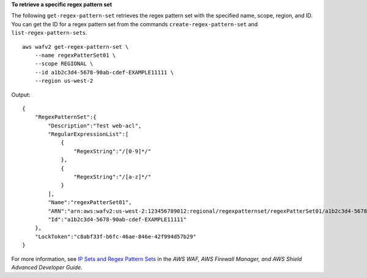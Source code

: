 **To retrieve a specific regex pattern set**

The following ``get-regex-pattern-set`` retrieves the regex pattern set with the specified name, scope, region, and ID. You can get the ID for a regex pattern set from the commands ``create-regex-pattern-set`` and ``list-regex-pattern-sets``. ::

    aws wafv2 get-regex-pattern-set \
        --name regexPatterSet01 \
        --scope REGIONAL \
        --id a1b2c3d4-5678-90ab-cdef-EXAMPLE11111 \
        --region us-west-2

Output::

    {
        "RegexPatternSet":{
            "Description":"Test web-acl",
            "RegularExpressionList":[
                {
                    "RegexString":"/[0-9]*/"
                },
                {
                    "RegexString":"/[a-z]*/"
                }
            ],
            "Name":"regexPatterSet01",
            "ARN":"arn:aws:wafv2:us-west-2:123456789012:regional/regexpatternset/regexPatterSet01/a1b2c3d4-5678-90ab-cdef-EXAMPLE11111",
            "Id":"a1b2c3d4-5678-90ab-cdef-EXAMPLE11111"
        },
        "LockToken":"c8abf33f-b6fc-46ae-846e-42f994d57b29"
    } 

For more information, see `IP Sets and Regex Pattern Sets <https://docs.aws.amazon.com/waf/latest/developerguide/waf-referenced-set-managing.html>`__ in the *AWS WAF, AWS Firewall Manager, and AWS Shield Advanced Developer Guide*.
